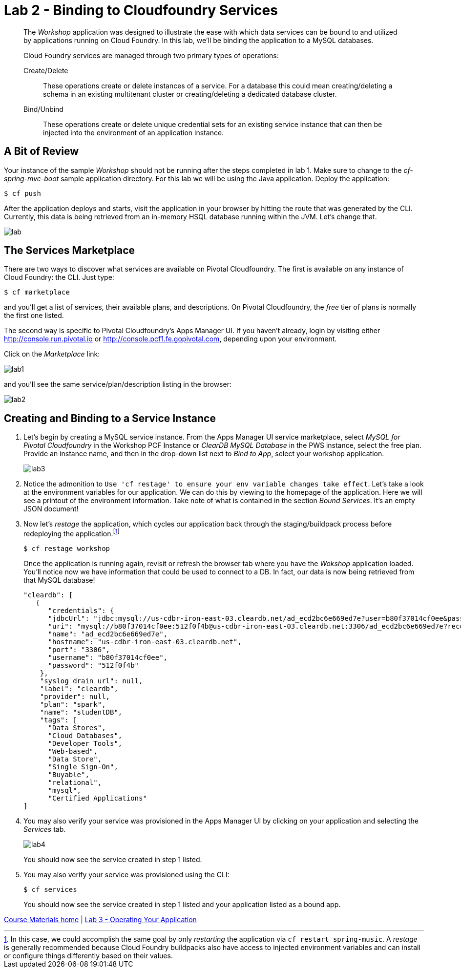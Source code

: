 = Lab 2 - Binding to Cloudfoundry Services

[abstract]
--
The _Workshop_ application was designed to illustrate the ease with which data services can be bound to and utilized by applications running on Cloud Foundry.
In this lab, we'll be binding the application to a MySQL databases.

Cloud Foundry services are managed through two primary types of operations:

Create/Delete:: These operations create or delete instances of a service.
For a database this could mean creating/deleting a schema in an existing multitenant cluster or creating/deleting a dedicated database cluster.
Bind/Unbind:: These operations create or delete unique credential sets for an existing service instance that can then be injected into the environment of an application instance.
--

== A Bit of Review

Your instance of the sample _Workshop_ should not be running after the steps completed in lab 1.  Make sure to change to the _cf-spring-mvc-boot_ sample application directory.  For this lab we will be using the Java application.  Deploy the application:

----
$ cf push
----

After the application deploys and starts, visit the application in your browser by hitting the route that was generated by the CLI.  Currently, this data is being retrieved from an in-memory HSQL database running within the JVM.  Let's change that.

image::lab.png[]

== The Services Marketplace

There are two ways to discover what services are available on Pivotal Cloudfoundry.
The first is available on any instance of Cloud Foundry: the CLI. Just type:

----
$ cf marketplace
----

and you'll get a list of services, their available plans, and descriptions. On Pivotal Cloudfoundry, the __free__ tier of plans is normally the first one listed.

The second way is specific to Pivotal Cloudfoundry's Apps Manager UI. If you haven't already, login by visiting either http://console.run.pivotal.io or http://console.pcf1.fe.gopivotal.com, depending upon your environment.

Click on the __Marketplace__ link:

image::lab1.png[]

and you'll see the same service/plan/description listing in the browser:

image::lab2.png[]

== Creating and Binding to a Service Instance

. Let's begin by creating a MySQL service instance.
From the Apps Manager UI service marketplace, select _MySQL for Pivotal Cloudfoundry_ in the Workshop PCF Instance or _ClearDB MySQL Database_ in the PWS instance, select the free plan. Provide an instance name, and then in the drop-down list next to _Bind to App_, select your workshop application.
+
image::lab3.png[]

. Notice the admonition to `Use 'cf restage' to ensure your env variable changes take effect`.
Let's take a look at the environment variables for our application. We can do this by viewing to the homepage of the application.
Here we will see a printout of the environment information.  Take note of what is contained in the section _Bound Services_.  It's an empty JSON document!

. Now let's _restage_ the application, which cycles our application back through the staging/buildpack process before redeploying the application.footnote:[In this case, we could accomplish the same goal by only _restarting_ the application via `cf restart spring-music`.
A _restage_ is generally recommended because Cloud Foundry buildpacks also have access to injected environment variables and can install or configure things differently based on their values.]
+
----
$ cf restage workshop
----
+
Once the application is running again, revisit or refresh the browser tab where you have the _Wokshop_ application loaded.  You'll notice now we have information that could be used to connect to a DB.
In fact, our data is now being retrieved from that MySQL database!
+
----
"cleardb": [
   {
      "credentials": {
      "jdbcUrl": "jdbc:mysql://us-cdbr-iron-east-03.cleardb.net/ad_ecd2bc6e669ed7e?user=b80f37014cf0ee&password=512f0f4b",
      "uri": "mysql://b80f37014cf0ee:512f0f4b@us-cdbr-iron-east-03.cleardb.net:3306/ad_ecd2bc6e669ed7e?reconnect=true",
      "name": "ad_ecd2bc6e669ed7e",
      "hostname": "us-cdbr-iron-east-03.cleardb.net",
      "port": "3306",
      "username": "b80f37014cf0ee",
      "password": "512f0f4b"
    },
    "syslog_drain_url": null,
    "label": "cleardb",
    "provider": null,
    "plan": "spark",
    "name": "studentDB",
    "tags": [
      "Data Stores",
      "Cloud Databases",
      "Developer Tools",
      "Web-based",
      "Data Store",
      "Single Sign-On",
      "Buyable",
      "relational",
      "mysql",
      "Certified Applications"
]
----

. You may also verify your service was provisioned in the Apps Manager UI by clicking on your application and selecting the _Services_ tab.
+
image::lab4.png[]
+
You should now see the service created in step 1 listed.

. You may also verify your service was provisioned using the CLI:
+
----
$ cf services
----
+
You should now see the service created in step 1 listed and your application listed as a bound app.

link:/README.adoc#hands-on-labs-materials[Course Materials home] | link:/labs/lab3/lab.adoc[Lab 3 - Operating Your Application]

